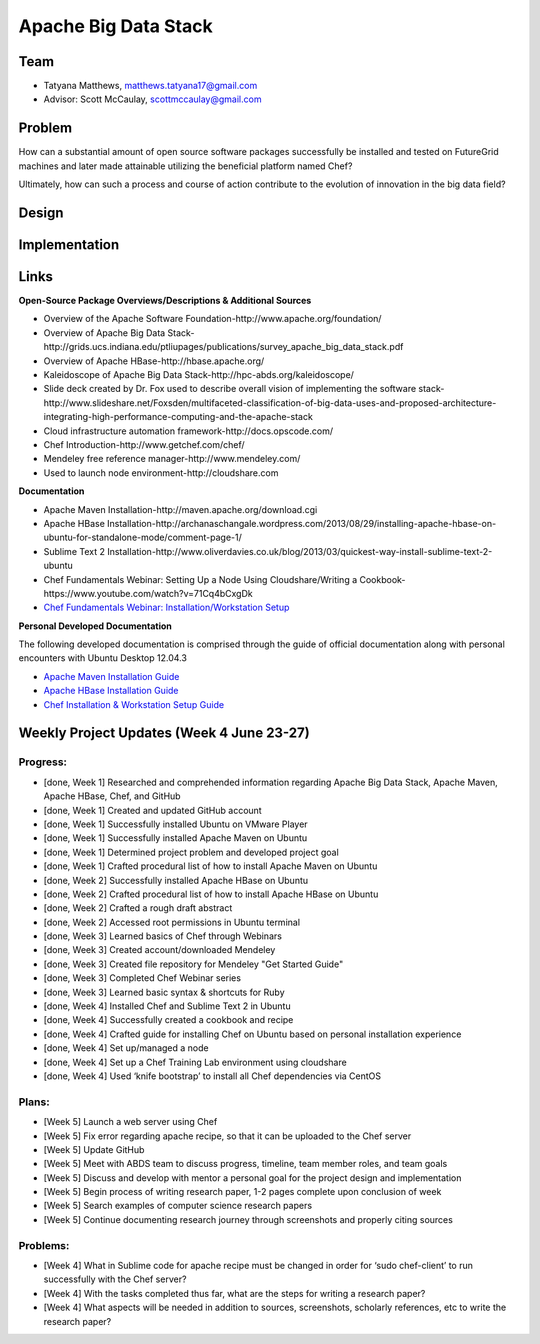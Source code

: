 Apache Big Data Stack
======================================================================

Team
----------------------------------------------------------------------
.. image:: ../images/taty_fixed.png
   :height: 200

* Tatyana Matthews, matthews.tatyana17@gmail.com

* Advisor: Scott McCaulay, scottmccaulay@gmail.com

Problem
----------------------------------------------------------------------

How can a substantial amount of open source software packages
successfully be installed and tested on FutureGrid machines and later
made attainable utilizing the beneficial platform named Chef?

Ultimately, how can such a process and course of action contribute to
the evolution of innovation in the big data field?

Design
----------------------------------------------------------------------


Implementation
----------------------------------------------------------------------


Links
----------------------------------------------------------------------
**Open-Source Package Overviews/Descriptions & Additional Sources**

* Overview of the Apache Software Foundation-http://www.apache.org/foundation/

* Overview of Apache Big Data Stack-http://grids.ucs.indiana.edu/ptliupages/publications/survey_apache_big_data_stack.pdf

* Overview of Apache HBase-http://hbase.apache.org/

* Kaleidoscope of Apache Big Data Stack-http://hpc-abds.org/kaleidoscope/ 

* Slide deck created by Dr. Fox used to describe overall vision of implementing the software stack-http://www.slideshare.net/Foxsden/multifaceted-classification-of-big-data-uses-and-proposed-architecture-integrating-high-performance-computing-and-the-apache-stack

* Cloud infrastructure automation framework-http://docs.opscode.com/

* Chef Introduction-http://www.getchef.com/chef/ 

* Mendeley free reference manager-http://www.mendeley.com/ 

* Used to launch node environment-http://cloudshare.com 

**Documentation**

* Apache Maven Installation-http://maven.apache.org/download.cgi

* Apache HBase Installation-http://archanaschangale.wordpress.com/2013/08/29/installing-apache-hbase-on-ubuntu-for-standalone-mode/comment-page-1/

* Sublime Text 2 Installation-http://www.oliverdavies.co.uk/blog/2013/03/quickest-way-install-sublime-text-2-ubuntu

* Chef Fundamentals Webinar: Setting Up a Node Using Cloudshare/Writing a Cookbook-https://www.youtube.com/watch?v=71Cq4bCxgDk

* `Chef Fundamentals Webinar: Installation/Workstation Setup <https://www.youtube.com/watch?v=r3mN2M9n51Y>`_

**Personal Developed Documentation**

The following developed documentation is comprised through the guide of official documentation along with personal encounters
with Ubuntu Desktop 12.04.3

* `Apache Maven Installation Guide <http://cloudmesh.futuregrid.org/reu/MavenGuide.html>`_

* `Apache HBase Installation Guide <http://cloudmesh.futuregrid.org/reu/HBaseGuide.html>`_

* `Chef Installation & Workstation Setup Guide <http://cloudmesh.futuregrid.org/reu/ChefGuide.html>`_

Weekly Project Updates (Week 4 June 23-27)
----------------------------------------------------------------------

Progress:
^^^^^^^^^^^^^^^^^^^^^^^^^^^^^^^^^^^^^^^^^^^^^^^^^^^^^^^^^^^^

* [done, Week 1] Researched and comprehended information regarding Apache Big Data
  Stack, Apache Maven, Apache HBase, Chef, and GitHub

* [done, Week 1] Created and updated GitHub account

* [done, Week 1] Successfully installed Ubuntu on VMware Player

* [done, Week 1] Successfully installed Apache Maven on Ubuntu

* [done, Week 1] Determined project problem and developed project goal

* [done, Week 1] Crafted procedural list of how to install Apache Maven on Ubuntu

* [done, Week 2] Successfully installed Apache HBase on Ubuntu

* [done, Week 2] Crafted procedural list of how to install Apache HBase on Ubuntu

* [done, Week 2] Crafted a rough draft abstract

* [done, Week 2] Accessed root permissions in Ubuntu terminal

* [done, Week 3] Learned basics of Chef through Webinars

* [done, Week 3] Created account/downloaded Mendeley

* [done, Week 3] Created file repository for Mendeley "Get Started Guide"

* [done, Week 3] Completed Chef Webinar series

* [done, Week 3] Learned basic syntax & shortcuts for Ruby

* [done, Week 4] Installed Chef and Sublime Text 2 in Ubuntu

* [done, Week 4] Successfully created a cookbook and recipe

* [done, Week 4] Crafted guide for installing Chef on Ubuntu based on personal installation experience

* [done, Week 4] Set up/managed a node

* [done, Week 4] Set up a Chef Training Lab environment using cloudshare

* [done, Week 4] Used ‘knife bootstrap’ to install all Chef dependencies via CentOS

Plans:
^^^^^^^^^^^^^^^^^^^^^^^^^^^^^^^^^^^^^^^^^^^^^^^^^^^^^^^^^^^^

* [Week 5] Launch a web server using Chef

* [Week 5] Fix error regarding apache recipe, so that it can be uploaded to the Chef server

* [Week 5] Update GitHub

* [Week 5] Meet with ABDS team to discuss progress, timeline, team member roles, and team goals

* [Week 5] Discuss and develop with mentor a personal goal for the project design and implementation

* [Week 5] Begin process of writing research paper, 1-2 pages complete upon conclusion of week

* [Week 5] Search examples of computer science research papers

* [Week 5] Continue documenting research journey through screenshots and properly citing sources


Problems:
^^^^^^^^^^^^^^^^^^^^^^^^^^^^^^^^^^^^^^^^^^^^^^^^^^^^^^^^^^^^

* [Week 4] What in Sublime code for apache recipe must be changed in order for ‘sudo chef-client’ to run successfully with the Chef server?

* [Week 4] With the tasks completed thus far, what are the steps for writing a research paper?

* [Week 4] What aspects will be needed in addition to sources, screenshots, scholarly references, etc to write the research paper?

